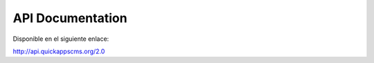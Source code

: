 API Documentation
#################

Disponible en el siguiente enlace:

http://api.quickappscms.org/2.0